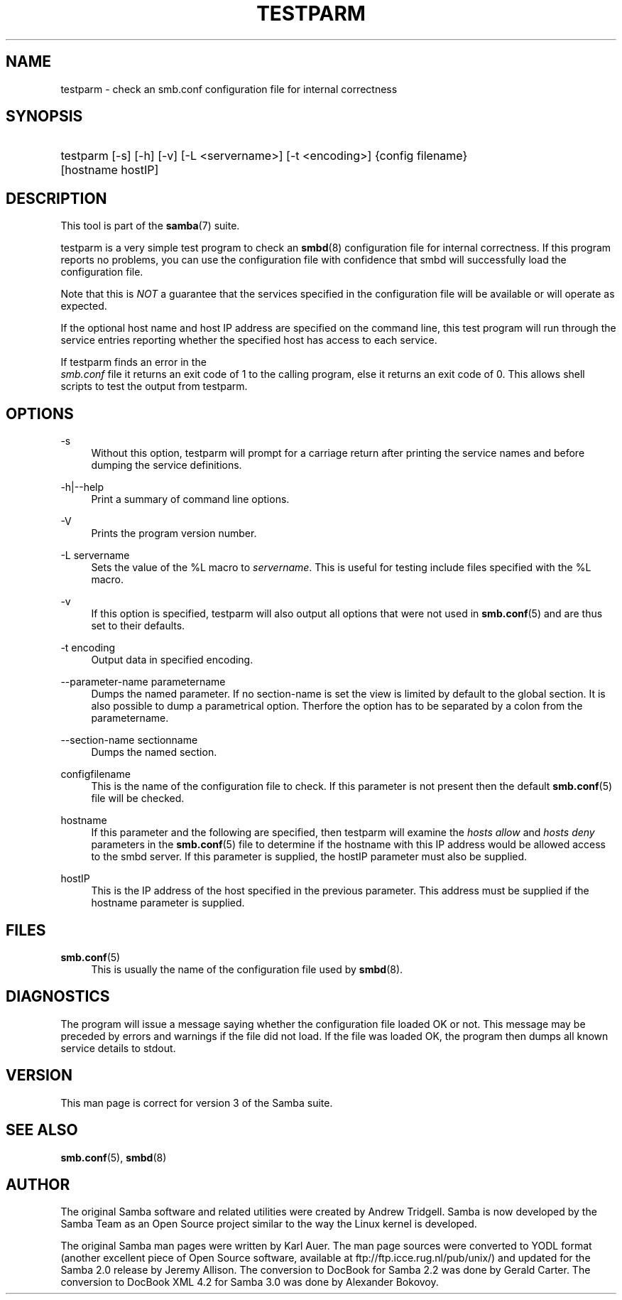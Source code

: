 .\"     Title: testparm
.\"    Author: 
.\" Generator: DocBook XSL Stylesheets v1.73.1 <http://docbook.sf.net/>
.\"      Date: 12/19/2008
.\"    Manual: User Commands
.\"    Source: Samba 3.2
.\"
.TH "TESTPARM" "1" "12/19/2008" "Samba 3\.2" "User Commands"
.\" disable hyphenation
.nh
.\" disable justification (adjust text to left margin only)
.ad l
.SH "NAME"
testparm - check an smb.conf configuration file for internal correctness
.SH "SYNOPSIS"
.HP 1
testparm [\-s] [\-h] [\-v] [\-L\ <servername>] [\-t\ <encoding>] {config\ filename} [hostname\ hostIP]
.SH "DESCRIPTION"
.PP
This tool is part of the
\fBsamba\fR(7)
suite\.
.PP
testparm
is a very simple test program to check an
\fBsmbd\fR(8)
configuration file for internal correctness\. If this program reports no problems, you can use the configuration file with confidence that
smbd
will successfully load the configuration file\.
.PP
Note that this is
\fINOT\fR
a guarantee that the services specified in the configuration file will be available or will operate as expected\.
.PP
If the optional host name and host IP address are specified on the command line, this test program will run through the service entries reporting whether the specified host has access to each service\.
.PP
If
testparm
finds an error in the
\fI smb\.conf\fR
file it returns an exit code of 1 to the calling program, else it returns an exit code of 0\. This allows shell scripts to test the output from
testparm\.
.SH "OPTIONS"
.PP
\-s
.RS 4
Without this option,
testparm
will prompt for a carriage return after printing the service names and before dumping the service definitions\.
.RE
.PP
\-h|\-\-help
.RS 4
Print a summary of command line options\.
.RE
.PP
\-V
.RS 4
Prints the program version number\.
.RE
.PP
\-L servername
.RS 4
Sets the value of the %L macro to
\fIservername\fR\. This is useful for testing include files specified with the %L macro\.
.RE
.PP
\-v
.RS 4
If this option is specified, testparm will also output all options that were not used in
\fBsmb.conf\fR(5)
and are thus set to their defaults\.
.RE
.PP
\-t encoding
.RS 4
Output data in specified encoding\.
.RE
.PP
\-\-parameter\-name parametername
.RS 4
Dumps the named parameter\. If no section\-name is set the view is limited by default to the global section\. It is also possible to dump a parametrical option\. Therfore the option has to be separated by a colon from the parametername\.
.RE
.PP
\-\-section\-name sectionname
.RS 4
Dumps the named section\.
.RE
.PP
configfilename
.RS 4
This is the name of the configuration file to check\. If this parameter is not present then the default
\fBsmb.conf\fR(5)
file will be checked\.
.RE
.PP
hostname
.RS 4
If this parameter and the following are specified, then
testparm
will examine the
\fIhosts allow\fR
and
\fIhosts deny\fR
parameters in the
\fBsmb.conf\fR(5)
file to determine if the hostname with this IP address would be allowed access to the
smbd
server\. If this parameter is supplied, the hostIP parameter must also be supplied\.
.RE
.PP
hostIP
.RS 4
This is the IP address of the host specified in the previous parameter\. This address must be supplied if the hostname parameter is supplied\.
.RE
.SH "FILES"
.PP
\fBsmb.conf\fR(5)
.RS 4
This is usually the name of the configuration file used by
\fBsmbd\fR(8)\.
.RE
.SH "DIAGNOSTICS"
.PP
The program will issue a message saying whether the configuration file loaded OK or not\. This message may be preceded by errors and warnings if the file did not load\. If the file was loaded OK, the program then dumps all known service details to stdout\.
.SH "VERSION"
.PP
This man page is correct for version 3 of the Samba suite\.
.SH "SEE ALSO"
.PP
\fBsmb.conf\fR(5),
\fBsmbd\fR(8)
.SH "AUTHOR"
.PP
The original Samba software and related utilities were created by Andrew Tridgell\. Samba is now developed by the Samba Team as an Open Source project similar to the way the Linux kernel is developed\.
.PP
The original Samba man pages were written by Karl Auer\. The man page sources were converted to YODL format (another excellent piece of Open Source software, available at
ftp://ftp\.icce\.rug\.nl/pub/unix/) and updated for the Samba 2\.0 release by Jeremy Allison\. The conversion to DocBook for Samba 2\.2 was done by Gerald Carter\. The conversion to DocBook XML 4\.2 for Samba 3\.0 was done by Alexander Bokovoy\.

